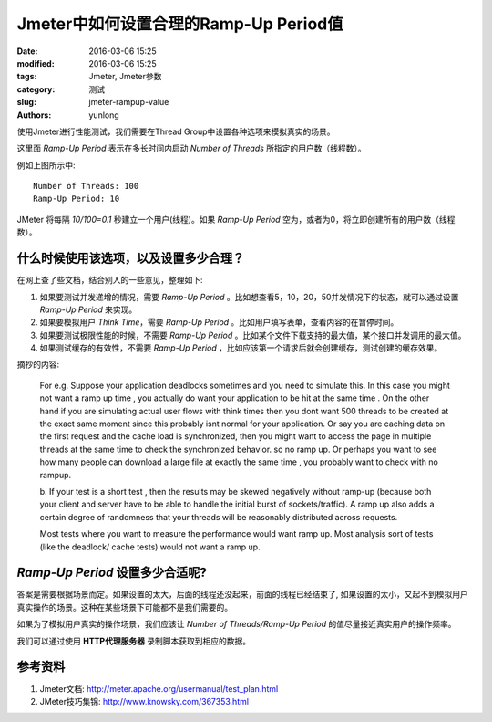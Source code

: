 Jmeter中如何设置合理的Ramp-Up Period值
########################################

:date: 2016-03-06 15:25
:modified: 2016-03-06 15:25
:tags: Jmeter, Jmeter参数
:category: 测试
:slug: jmeter-rampup-value
:authors: yunlong


使用Jmeter进行性能测试，我们需要在Thread Group中设置各种选项来模拟真实的场景。

.. image:: pictures/jmeter_thread_group_options.png
   :scale: 80
   :alt: Thread Group Options

这里面 *Ramp-Up Period* 表示在多长时间内启动 *Number of Threads* 所指定的用户数（线程数）。

.. PELICAN_END_SUMMARY

例如上图所示中::

    Number of Threads: 100
    Ramp-Up Period: 10

JMeter 将每隔 *10/100=0.1* 秒建立一个用户(线程)。如果 *Ramp-Up Period* 空为，或者为0，将立即创建所有的用户数（线程数）。


什么时候使用该选项，以及设置多少合理？
=========================================

在网上查了些文档，结合别人的一些意见，整理如下:

1. 如果要测试并发递增的情况，需要 *Ramp-Up Period* 。比如想查看5，10，20，50并发情况下的状态，就可以通过设置 *Ramp-Up Period* 来实现。
#. 如果要模拟用户 *Think Time*，需要 *Ramp-Up Period* 。比如用户填写表单，查看内容的在暂停时间。
#. 如果要测试极限性能的时候，不需要 *Ramp-Up Period* 。比如某个文件下载支持的最大值，某个接口并发调用的最大值。
#. 如果测试缓存的有效性，不需要 *Ramp-Up Period* ，比如应该第一个请求后就会创建缓存，测试创建的缓存效果。

摘抄的内容:

    For e.g. Suppose your application deadlocks sometimes and you need to
    simulate this. In this case you might not want a ramp up time , you actually
    do want your application to be hit at the same time . On the other hand if
    you are simulating actual user flows with think times then you dont want 500
    threads to be created at the exact same moment  since this probably isnt
    normal for your application. Or say you are caching data on the first
    request and the cache load is synchronized, then you might want to access
    the page in multiple threads at the same time to check the synchronized
    behavior. so no ramp up. Or perhaps you want to see how many people can
    download a  large file at exactly the same time , you probably want to check
    with no rampup.

    b. If your test is a short test , then the results may be skewed negatively
    without ramp-up (because both your client and server have to be able to
    handle the initial burst of sockets/traffic). A ramp up also adds a certain
    degree of randomness that your threads will be reasonably distributed across
    requests.

    Most tests where you want to measure the performance would want ramp up.
    Most analysis sort of tests (like the deadlock/ cache tests) would not want
    a ramp up.


*Ramp-Up Period* 设置多少合适呢?
====================================

答案是需要根据场景而定。如果设置的太大，后面的线程还没起来，前面的线程已经结束了,
如果设置的太小，又起不到模拟用户真实操作的场景。这种在某些场景下可能都不是我们需要的。

如果为了模拟用户真实的操作场景，我们应该让 *Number of Threads/Ramp-Up Period* 的值尽量接近真实用户的操作频率。

我们可以通过使用 **HTTP代理服务器** 录制脚本获取到相应的数据。



参考资料
========

1. Jmeter文档: http://meter.apache.org/usermanual/test_plan.html
2. JMeter技巧集锦: http://www.knowsky.com/367353.html

